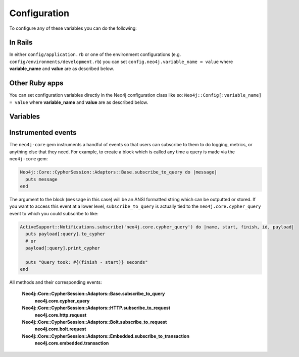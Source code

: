 Configuration
=============

To configure any of these variables you can do the following:

In Rails
~~~~~~~~

In either ``config/application.rb`` or one of the environment configurations (e.g. ``config/environments/development.rb``) you can set ``config.neo4j.variable_name = value`` where **variable_name** and **value** are as described below.

Other Ruby apps
~~~~~~~~~~~~~~~

You can set configuration variables directly in the Neo4j configuration class like so: ``Neo4j::Config[:variable_name] = value`` where **variable_name** and **value** are as described below.

Variables
~~~~~~~~~

.. glossary::

  **association_model_namespace**
    **Default:** ``nil``

    Associations defined in node models will try to match association names to classes. For example, ``has_many :out, :student`` will look for a ``Student`` class. To avoid having to use ``model_class: 'MyModule::Student'``, this config option lets you specify the module that should be used globally for class name discovery.

    Of course, even with this option set, you can always override it by calling ``model_class: 'ClassName'``.

  **class_name_property**
    **Default:** ``:_classname``

    Which property should be used to determine the ``ActiveNode`` class to wrap the node in

    If there is no value for this property on a node the node`s labels will be used to determine the ``ActiveNode`` class

    .. seealso:: :ref:`activenode-wrapping`

  **enums_case_sensitive**
    **Default:** ``false``

    Determins whether enums property setters should be case sensitive or not.

    .. seealso:: :ref:`activenode-enums`

  **include_root_in_json**
    **Default:** ``true``

    When serializing ``ActiveNode`` and ``ActiveRel`` objects, should there be a root in the JSON of the model name.

    .. seealso:: http://api.rubyonrails.org/classes/ActiveModel/Serializers/JSON.html

  **logger**
    **Default:** ``nil`` (or ``Rails.logger`` in Rails)

    A Ruby ``Logger`` object which is used to log Cypher queries (`info` level is used).  This is only for the ``neo4j`` gem (that is, for models created with the ``ActiveNode`` and ``ActiveRel`` modules).

  **module_handling**
    **Default:** ``:none``

    **Available values:** ``:demodulize``, ``:none``, ``proc``

    Determines what, if anything, should be done to module names when a model's class is set. By default, there is a direct mapping of an ``ActiveNode`` model name to the node label or an ``ActiveRel`` model to the relationship type, so `MyModule::MyClass` results in a label with the same name.

    The `:demodulize` option uses ActiveSupport's method of the same name to strip off modules. If you use a `proc`, it will the class name as an argument and you should return a string that modifies it as you see fit.

  **pretty_logged_cypher_queries**
    **Default:** ``nil``

    If true, format outputted queries with newlines and colors to be more easily readable by humans

  **record_timestamps**
    **Default:** ``false``

    A Rails-inspired configuration to manage inclusion of the Timestamps module. If set to true, all ActiveNode and ActiveRel models will include the Timestamps module and have ``:created_at`` and ``:updated_at`` properties.

  **skip_migration_check**
    **Default:** ``false``

    Prevents the ``neo4j`` gem from raising ``Neo4j::PendingMigrationError`` in web requests when migrations haven't been run.  For environments (like testing) where you need to use the ``neo4j:schema:load`` rake task to build the database instead of migrations.  Automatically set to ``true`` in Rails test environments by default

  .. _configuration-class_name_property:

  **timestamp_type**
    **Default:** ``DateTime``

    This method returns the specified default type for the ``:created_at`` and ``:updated_at`` timestamps. You can also specify another type (e.g. ``Integer``).

  **transform_rel_type**
    **Default:** ``:upcase``

    **Available values:** ``:upcase``, ``:downcase``, ``:legacy``, ``:none``

    Determines how relationship types for ``ActiveRel`` models are transformed when stored in the database.  By default this is upper-case to match with Neo4j convention so if you specify an ``ActiveRel`` model of ``HasPost`` then the relationship type in the database will be ``HAS_POST``

    ``:legacy``
      Causes the type to be downcased and preceded by a `#`
    ``:none``
      Uses the type as specified

  **wait_for_connection**
    **Default:** ``false``

    This allows you to tell the gem to wait for up to 60 seconds for Neo4j to be available.  This is useful in environments such as Docker Compose.  This is currently only for Rails

  **verbose_query_logs**
    **Default:** ``false``

    Specifies that queries outputted to the log also get a source file / line outputted to aid debugging.
  **enforce_has_one**
    **Default:** ``false``

    Enforce has_one relationship. When same reationship is created on reverse object with another object, raise the error.

Instrumented events
~~~~~~~~~~~~~~~~~~~

The ``neo4j-core`` gem instruments a handful of events so that users can subscribe to them to do logging, metrics, or anything else that they need.  For example, to create a block which is called any time a query is made via the ``neo4j-core`` gem:

.. code-block:: ruby

  Neo4j::Core::CypherSession::Adaptors::Base.subscribe_to_query do |message|
    puts message
  end

The argument to the block (``message`` in this case) will be an ANSI formatted string which can be outputted or stored.  If you want to access this event at a lower level, ``subscribe_to_query`` is actually tied to the ``neo4j.core.cypher_query`` event to which you could subscribe to like:

.. code-block:: ruby

  ActiveSupport::Notifications.subscribe('neo4j.core.cypher_query') do |name, start, finish, id, payload|
    puts payload[:query].to_cypher
    # or
    payload[:query].print_cypher

    puts "Query took: #{(finish - start)} seconds"
  end

All methods and their corresponding events:

  **Neo4j::Core::CypherSession::Adaptors::Base.subscribe_to_query**
    **neo4j.core.cypher_query**

  **Neo4j::Core::CypherSession::Adaptors::HTTP.subscribe_to_request**
    **neo4j.core.http.request**

  **Neo4j::Core::CypherSession::Adaptors::Bolt.subscribe_to_request**
    **neo4j.core.bolt.request**

  **Neo4j::Core::CypherSession::Adaptors::Embedded.subscribe_to_transaction**
    **neo4j.core.embedded.transaction**

